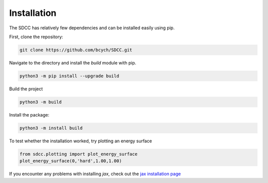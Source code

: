 Installation
============
The SDCC has relatively few dependencies and can be installed easily using pip.

First, clone the repository:

.. code-block:: bash
   
   git clone https://github.com/bcych/SDCC.git

Navigate to the directory and install the `build` module with pip.

.. code-block:: bash
   
   python3 -m pip install --upgrade build

Build the project

.. code-block:: bash
  
   python3 -m build

Install the package:

.. code-block:: bash
   
   python3 -m install build

To test whether the installation worked, try plotting an energy surface

.. code-block:: python3

   from sdcc.plotting import plot_energy_surface
   plot_energy_surface(0,'hard',1.00,1.00)

If you encounter any problems with installing `jax`, check out the `jax installation page <https://jax.readthedocs.io/en/latest/installation.html>`_
